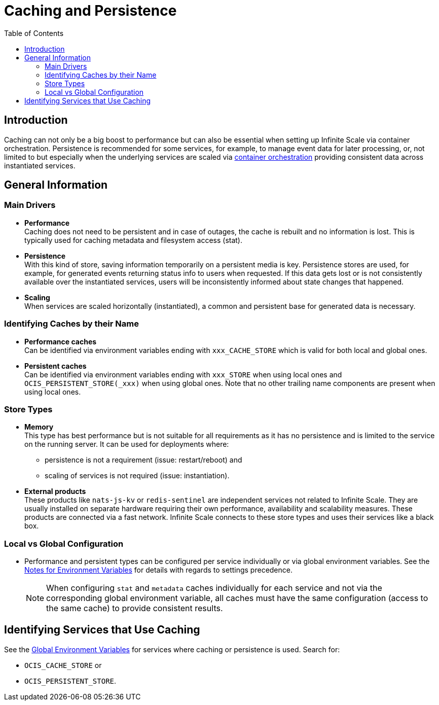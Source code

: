 = Caching and Persistence
:toc: right
:description: Caching can not only be a big boost to performance but can also be essential when setting up Infinite Scale via container orchestration.

== Introduction

{description} Persistence is recommended for some services, for example, to manage event data for later processing, or, not limited to but especially when the underlying services are scaled via xref:deployment/container/orchestration/orchestration.adoc[container orchestration] providing consistent data across instantiated services.

== General Information

=== Main Drivers

* *Performance* +
Caching does not need to be persistent and in case of outages, the cache is rebuilt and no information is lost. This is typically used for caching metadata and filesystem access (stat).
* *Persistence* +
With this kind of store, saving information temporarily on a persistent media is key. Persistence stores are used, for example, for generated events returning status info to users when requested. If this data gets lost or is not consistently available over the instantiated services, users will be inconsistently informed about state changes that happened.
* *Scaling* +
When services are scaled horizontally (instantiated), a common and persistent base for generated data is necessary.

=== Identifying Caches by their Name

* *Performance caches* +
Can be identified via environment variables ending with `xxx_CACHE_STORE` which is valid for both local and global ones.
* *Persistent caches* +
Can be identified via environment variables ending with `xxx_STORE` when using local ones and `OCIS_PERSISTENT_STORE(_xxx)` when using global ones. Note that no other trailing name components are present when using local ones.

=== Store Types

* *Memory* +
This type has best performance but is not suitable for all requirements as it has no persistence and is limited to the service on the running server. It can be used for deployments where:
** persistence is not a requirement (issue: restart/reboot) and
** scaling of services is not required (issue: instantiation).

* *External products* +
These products like `nats-js-kv` or `redis-sentinel` are independent services not related to Infinite Scale. They are usually installed on separate hardware requiring their own performance, availability and scalability measures. These products are connected via a fast network. Infinite Scale connects to these store types and uses their services like a black box.

=== Local vs Global Configuration

* Performance and persistent types can be configured per service individually or via global environment variables. See the xref:deployment/services/env-var-note.adoc[Notes for Environment Variables] for details with regards to settings precedence.
+
NOTE: When configuring `stat` and `metadata` caches individually for each service and not via the corresponding global environment variable, all caches must have the same configuration (access to the same cache) to provide consistent results.

== Identifying Services that Use Caching

See the xref:deployment/services/env-vars-special-scope.adoc#global-environment-variables[Global Environment Variables] for services where caching or persistence is used. Search for:

* `OCIS_CACHE_STORE` or
* `OCIS_PERSISTENT_STORE`.
